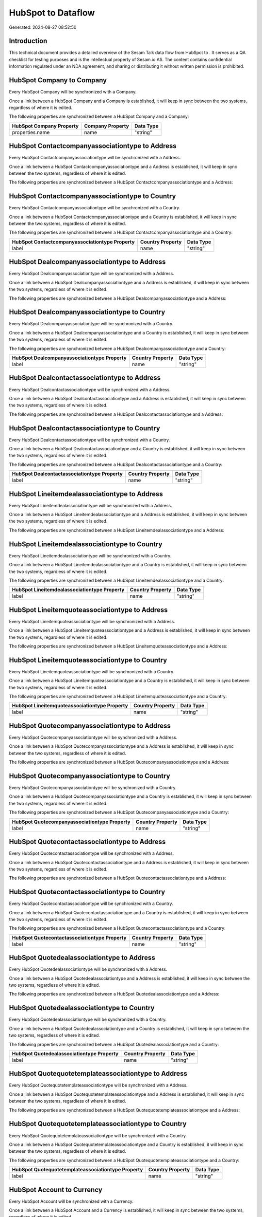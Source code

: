 ====================
HubSpot to  Dataflow
====================

Generated: 2024-08-27 08:52:50

Introduction
------------

This technical document provides a detailed overview of the Sesam Talk data flow from HubSpot to . It serves as a QA checklist for testing purposes and is the intellectual property of Sesam.io AS. The content contains confidential information regulated under an NDA agreement, and sharing or distributing it without written permission is prohibited.

HubSpot Company to  Company
---------------------------
Every HubSpot Company will be synchronized with a  Company.

Once a link between a HubSpot Company and a  Company is established, it will keep in sync between the two systems, regardless of where it is edited.

The following properties are synchronized between a HubSpot Company and a  Company:

.. list-table::
   :header-rows: 1

   * - HubSpot Company Property
     -  Company Property
     -  Data Type
   * - properties.name
     - name
     - "string"


HubSpot Contactcompanyassociationtype to  Address
-------------------------------------------------
Every HubSpot Contactcompanyassociationtype will be synchronized with a  Address.

Once a link between a HubSpot Contactcompanyassociationtype and a  Address is established, it will keep in sync between the two systems, regardless of where it is edited.

The following properties are synchronized between a HubSpot Contactcompanyassociationtype and a  Address:

.. list-table::
   :header-rows: 1

   * - HubSpot Contactcompanyassociationtype Property
     -  Address Property
     -  Data Type


HubSpot Contactcompanyassociationtype to  Country
-------------------------------------------------
Every HubSpot Contactcompanyassociationtype will be synchronized with a  Country.

Once a link between a HubSpot Contactcompanyassociationtype and a  Country is established, it will keep in sync between the two systems, regardless of where it is edited.

The following properties are synchronized between a HubSpot Contactcompanyassociationtype and a  Country:

.. list-table::
   :header-rows: 1

   * - HubSpot Contactcompanyassociationtype Property
     -  Country Property
     -  Data Type
   * - label
     - name
     - "string"


HubSpot Dealcompanyassociationtype to  Address
----------------------------------------------
Every HubSpot Dealcompanyassociationtype will be synchronized with a  Address.

Once a link between a HubSpot Dealcompanyassociationtype and a  Address is established, it will keep in sync between the two systems, regardless of where it is edited.

The following properties are synchronized between a HubSpot Dealcompanyassociationtype and a  Address:

.. list-table::
   :header-rows: 1

   * - HubSpot Dealcompanyassociationtype Property
     -  Address Property
     -  Data Type


HubSpot Dealcompanyassociationtype to  Country
----------------------------------------------
Every HubSpot Dealcompanyassociationtype will be synchronized with a  Country.

Once a link between a HubSpot Dealcompanyassociationtype and a  Country is established, it will keep in sync between the two systems, regardless of where it is edited.

The following properties are synchronized between a HubSpot Dealcompanyassociationtype and a  Country:

.. list-table::
   :header-rows: 1

   * - HubSpot Dealcompanyassociationtype Property
     -  Country Property
     -  Data Type
   * - label
     - name
     - "string"


HubSpot Dealcontactassociationtype to  Address
----------------------------------------------
Every HubSpot Dealcontactassociationtype will be synchronized with a  Address.

Once a link between a HubSpot Dealcontactassociationtype and a  Address is established, it will keep in sync between the two systems, regardless of where it is edited.

The following properties are synchronized between a HubSpot Dealcontactassociationtype and a  Address:

.. list-table::
   :header-rows: 1

   * - HubSpot Dealcontactassociationtype Property
     -  Address Property
     -  Data Type


HubSpot Dealcontactassociationtype to  Country
----------------------------------------------
Every HubSpot Dealcontactassociationtype will be synchronized with a  Country.

Once a link between a HubSpot Dealcontactassociationtype and a  Country is established, it will keep in sync between the two systems, regardless of where it is edited.

The following properties are synchronized between a HubSpot Dealcontactassociationtype and a  Country:

.. list-table::
   :header-rows: 1

   * - HubSpot Dealcontactassociationtype Property
     -  Country Property
     -  Data Type
   * - label
     - name
     - "string"


HubSpot Lineitemdealassociationtype to  Address
-----------------------------------------------
Every HubSpot Lineitemdealassociationtype will be synchronized with a  Address.

Once a link between a HubSpot Lineitemdealassociationtype and a  Address is established, it will keep in sync between the two systems, regardless of where it is edited.

The following properties are synchronized between a HubSpot Lineitemdealassociationtype and a  Address:

.. list-table::
   :header-rows: 1

   * - HubSpot Lineitemdealassociationtype Property
     -  Address Property
     -  Data Type


HubSpot Lineitemdealassociationtype to  Country
-----------------------------------------------
Every HubSpot Lineitemdealassociationtype will be synchronized with a  Country.

Once a link between a HubSpot Lineitemdealassociationtype and a  Country is established, it will keep in sync between the two systems, regardless of where it is edited.

The following properties are synchronized between a HubSpot Lineitemdealassociationtype and a  Country:

.. list-table::
   :header-rows: 1

   * - HubSpot Lineitemdealassociationtype Property
     -  Country Property
     -  Data Type
   * - label
     - name
     - "string"


HubSpot Lineitemquoteassociationtype to  Address
------------------------------------------------
Every HubSpot Lineitemquoteassociationtype will be synchronized with a  Address.

Once a link between a HubSpot Lineitemquoteassociationtype and a  Address is established, it will keep in sync between the two systems, regardless of where it is edited.

The following properties are synchronized between a HubSpot Lineitemquoteassociationtype and a  Address:

.. list-table::
   :header-rows: 1

   * - HubSpot Lineitemquoteassociationtype Property
     -  Address Property
     -  Data Type


HubSpot Lineitemquoteassociationtype to  Country
------------------------------------------------
Every HubSpot Lineitemquoteassociationtype will be synchronized with a  Country.

Once a link between a HubSpot Lineitemquoteassociationtype and a  Country is established, it will keep in sync between the two systems, regardless of where it is edited.

The following properties are synchronized between a HubSpot Lineitemquoteassociationtype and a  Country:

.. list-table::
   :header-rows: 1

   * - HubSpot Lineitemquoteassociationtype Property
     -  Country Property
     -  Data Type
   * - label
     - name
     - "string"


HubSpot Quotecompanyassociationtype to  Address
-----------------------------------------------
Every HubSpot Quotecompanyassociationtype will be synchronized with a  Address.

Once a link between a HubSpot Quotecompanyassociationtype and a  Address is established, it will keep in sync between the two systems, regardless of where it is edited.

The following properties are synchronized between a HubSpot Quotecompanyassociationtype and a  Address:

.. list-table::
   :header-rows: 1

   * - HubSpot Quotecompanyassociationtype Property
     -  Address Property
     -  Data Type


HubSpot Quotecompanyassociationtype to  Country
-----------------------------------------------
Every HubSpot Quotecompanyassociationtype will be synchronized with a  Country.

Once a link between a HubSpot Quotecompanyassociationtype and a  Country is established, it will keep in sync between the two systems, regardless of where it is edited.

The following properties are synchronized between a HubSpot Quotecompanyassociationtype and a  Country:

.. list-table::
   :header-rows: 1

   * - HubSpot Quotecompanyassociationtype Property
     -  Country Property
     -  Data Type
   * - label
     - name
     - "string"


HubSpot Quotecontactassociationtype to  Address
-----------------------------------------------
Every HubSpot Quotecontactassociationtype will be synchronized with a  Address.

Once a link between a HubSpot Quotecontactassociationtype and a  Address is established, it will keep in sync between the two systems, regardless of where it is edited.

The following properties are synchronized between a HubSpot Quotecontactassociationtype and a  Address:

.. list-table::
   :header-rows: 1

   * - HubSpot Quotecontactassociationtype Property
     -  Address Property
     -  Data Type


HubSpot Quotecontactassociationtype to  Country
-----------------------------------------------
Every HubSpot Quotecontactassociationtype will be synchronized with a  Country.

Once a link between a HubSpot Quotecontactassociationtype and a  Country is established, it will keep in sync between the two systems, regardless of where it is edited.

The following properties are synchronized between a HubSpot Quotecontactassociationtype and a  Country:

.. list-table::
   :header-rows: 1

   * - HubSpot Quotecontactassociationtype Property
     -  Country Property
     -  Data Type
   * - label
     - name
     - "string"


HubSpot Quotedealassociationtype to  Address
--------------------------------------------
Every HubSpot Quotedealassociationtype will be synchronized with a  Address.

Once a link between a HubSpot Quotedealassociationtype and a  Address is established, it will keep in sync between the two systems, regardless of where it is edited.

The following properties are synchronized between a HubSpot Quotedealassociationtype and a  Address:

.. list-table::
   :header-rows: 1

   * - HubSpot Quotedealassociationtype Property
     -  Address Property
     -  Data Type


HubSpot Quotedealassociationtype to  Country
--------------------------------------------
Every HubSpot Quotedealassociationtype will be synchronized with a  Country.

Once a link between a HubSpot Quotedealassociationtype and a  Country is established, it will keep in sync between the two systems, regardless of where it is edited.

The following properties are synchronized between a HubSpot Quotedealassociationtype and a  Country:

.. list-table::
   :header-rows: 1

   * - HubSpot Quotedealassociationtype Property
     -  Country Property
     -  Data Type
   * - label
     - name
     - "string"


HubSpot Quotequotetemplateassociationtype to  Address
-----------------------------------------------------
Every HubSpot Quotequotetemplateassociationtype will be synchronized with a  Address.

Once a link between a HubSpot Quotequotetemplateassociationtype and a  Address is established, it will keep in sync between the two systems, regardless of where it is edited.

The following properties are synchronized between a HubSpot Quotequotetemplateassociationtype and a  Address:

.. list-table::
   :header-rows: 1

   * - HubSpot Quotequotetemplateassociationtype Property
     -  Address Property
     -  Data Type


HubSpot Quotequotetemplateassociationtype to  Country
-----------------------------------------------------
Every HubSpot Quotequotetemplateassociationtype will be synchronized with a  Country.

Once a link between a HubSpot Quotequotetemplateassociationtype and a  Country is established, it will keep in sync between the two systems, regardless of where it is edited.

The following properties are synchronized between a HubSpot Quotequotetemplateassociationtype and a  Country:

.. list-table::
   :header-rows: 1

   * - HubSpot Quotequotetemplateassociationtype Property
     -  Country Property
     -  Data Type
   * - label
     - name
     - "string"


HubSpot Account to  Currency
----------------------------
Every HubSpot Account will be synchronized with a  Currency.

Once a link between a HubSpot Account and a  Currency is established, it will keep in sync between the two systems, regardless of where it is edited.

The following properties are synchronized between a HubSpot Account and a  Currency:

.. list-table::
   :header-rows: 1

   * - HubSpot Account Property
     -  Currency Property
     -  Data Type
   * - accountType
     - isoCode
     - "string"


HubSpot Company to  Country
---------------------------
Every HubSpot Company will be synchronized with a  Country.

Once a link between a HubSpot Company and a  Country is established, it will keep in sync between the two systems, regardless of where it is edited.

The following properties are synchronized between a HubSpot Company and a  Country:

.. list-table::
   :header-rows: 1

   * - HubSpot Company Property
     -  Country Property
     -  Data Type
   * - properties.country
     - name
     - "string"
   * - properties.industry
     - name
     - "string"
   * - properties.state
     - name
     - "string"
   * - properties.type
     - name
     - "string"


HubSpot Deal to  Currency
-------------------------
Every HubSpot Deal will be synchronized with a  Currency.

Once a link between a HubSpot Deal and a  Currency is established, it will keep in sync between the two systems, regardless of where it is edited.

The following properties are synchronized between a HubSpot Deal and a  Currency:

.. list-table::
   :header-rows: 1

   * - HubSpot Deal Property
     -  Currency Property
     -  Data Type
   * - properties.deal_currency_code
     - isoCode
     - "string"

